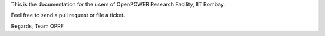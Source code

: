 This is the documentation for the users of OpenPOWER Research Facility, IIT Bombay.

Feel free to send a pull request or file a ticket.

Regards,
Team OPRF
